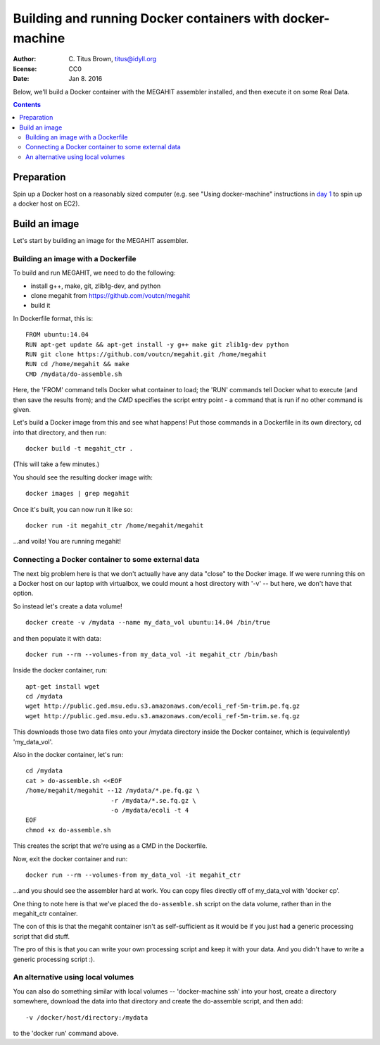 ==========================================================
Building and running Docker containers with docker-machine
==========================================================

:author: \C. Titus Brown, titus@idyll.org
:license: CC0
:date: Jan 8. 2016

Below, we'll build a Docker container with the MEGAHIT assembler installed,
and then execute it on some Real Data.

.. contents::

Preparation
===========

Spin up a Docker host on a reasonably sized computer (e.g. see "Using
docker-machine" instructions in `day 1 <day.rst>`__ to spin up a
docker host on EC2).

Build an image
==============

Let's start by building an image for the MEGAHIT assembler.

Building an image with a Dockerfile
-----------------------------------

To build and run MEGAHIT, we need to do the following:

* install g++, make, git, zlib1g-dev, and python
* clone megahit from https://github.com/voutcn/megahit
* build it

In Dockerfile format, this is::

   FROM ubuntu:14.04
   RUN apt-get update && apt-get install -y g++ make git zlib1g-dev python
   RUN git clone https://github.com/voutcn/megahit.git /home/megahit
   RUN cd /home/megahit && make
   CMD /mydata/do-assemble.sh

Here, the 'FROM' command tells Docker what container to load; the 'RUN'
commands tell Docker what to execute (and then save the results from);
and the `CMD` specifies the script entry point - a command that is
run if no other command is given.

Let's build a Docker image from this and see what happens! Put those commands
in a Dockerfile in its own directory, cd into that directory, and then run::

   docker build -t megahit_ctr .

(This will take a few minutes.)

You should see the resulting docker image with::

   docker images | grep megahit

Once it's built, you can now run it like so::

   docker run -it megahit_ctr /home/megahit/megahit

...and voila! You are running megahit!

Connecting a Docker container to some external data
---------------------------------------------------

The next big problem here is that we don't actually have any data
"close" to the Docker image.  If we were running this on a Docker host
on our laptop with virtualbox, we could mount a host directory with '-v' --
but here, we don't have that option.

So instead let's create a data volume! ::

  docker create -v /mydata --name my_data_vol ubuntu:14.04 /bin/true

and then populate it with data::

  docker run --rm --volumes-from my_data_vol -it megahit_ctr /bin/bash

Inside the docker container, run::

  apt-get install wget
  cd /mydata
  wget http://public.ged.msu.edu.s3.amazonaws.com/ecoli_ref-5m-trim.pe.fq.gz
  wget http://public.ged.msu.edu.s3.amazonaws.com/ecoli_ref-5m-trim.se.fq.gz

This downloads those two data files onto your /mydata directory inside
the Docker container, which
is (equivalently) 'my_data_vol'.

Also in the docker container, let's run::

  cd /mydata
  cat > do-assemble.sh <<EOF
  /home/megahit/megahit --12 /mydata/*.pe.fq.gz \
                         -r /mydata/*.se.fq.gz \
                         -o /mydata/ecoli -t 4
  EOF
  chmod +x do-assemble.sh

This creates the script that we're using as a CMD in the Dockerfile.

Now, exit the docker container and run::

  docker run --rm --volumes-from my_data_vol -it megahit_ctr

...and you should see the assembler hard at work.  You can
copy files directly off of my_data_vol with 'docker cp'.

One thing to note here is that we've placed the ``do-assemble.sh`` script on
the data volume, rather than in the megahit_ctr container.

The con of this is that the megahit container isn't as self-sufficient as
it would be if you just had a generic processing script that did stuff.

The pro of this is that you can write your own processing script and
keep it with your data.  And you didn't have to write a generic
processing script :).

An alternative using local volumes
----------------------------------

You can also do something similar with local volumes --
'docker-machine ssh' into your host, create a directory somewhere,
download the data into that directory and create the do-assemble script,
and then add::

    -v /docker/host/directory:/mydata

to the 'docker run' command above.
